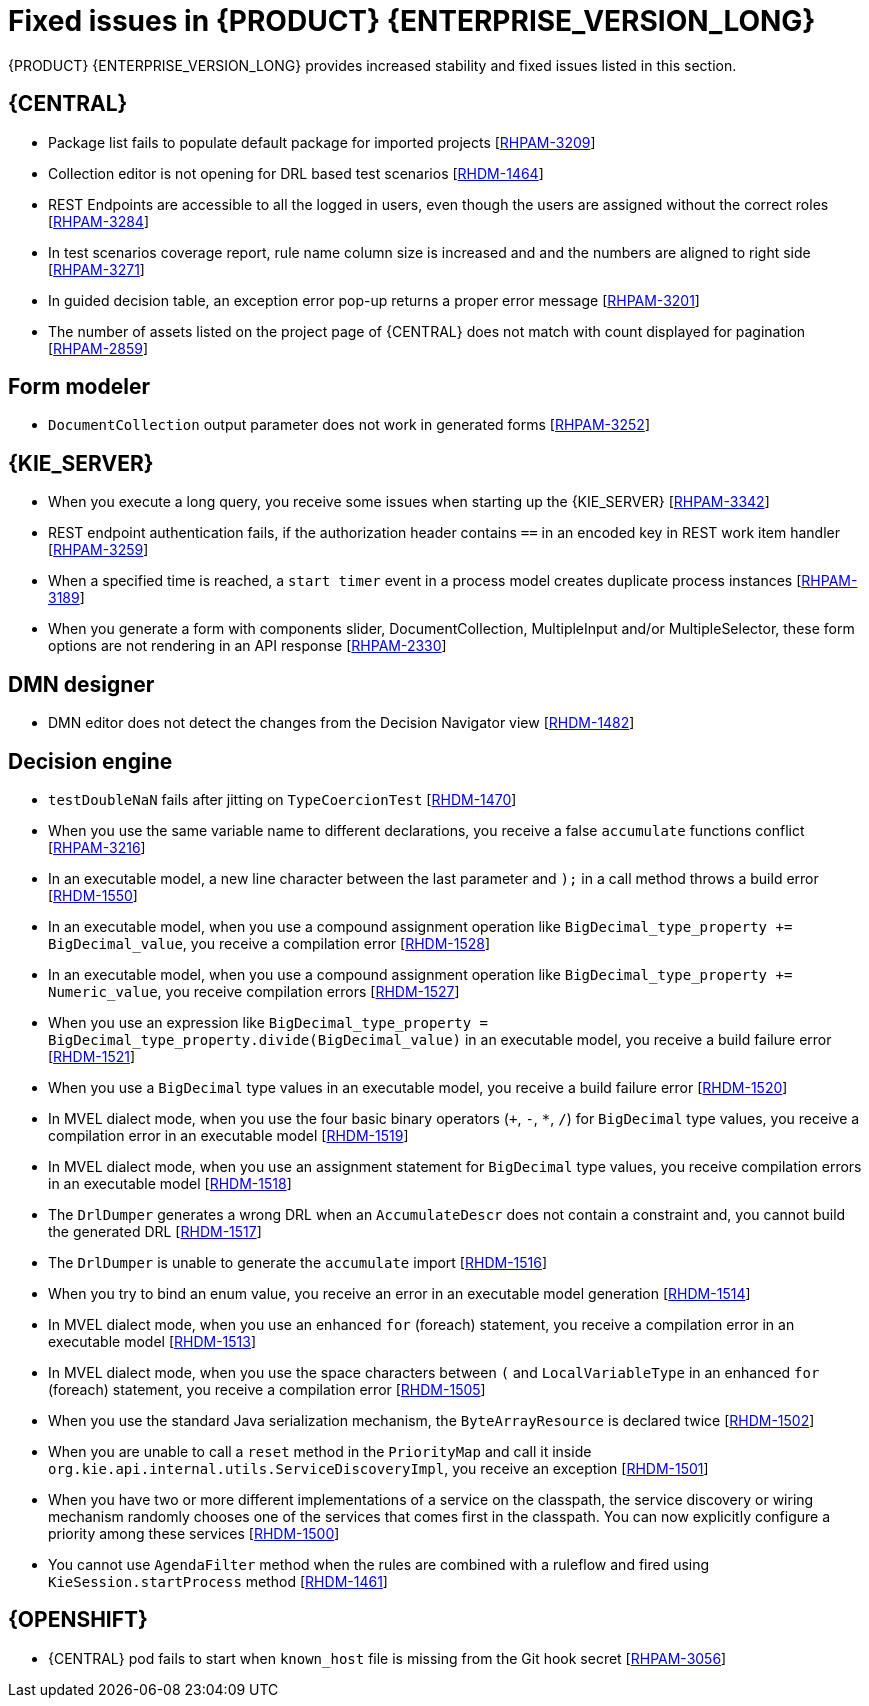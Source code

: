[id='rn-7.10-fixed-issues-ref']
= Fixed issues in {PRODUCT} {ENTERPRISE_VERSION_LONG}

{PRODUCT} {ENTERPRISE_VERSION_LONG} provides increased stability and fixed issues listed in this section.

== {CENTRAL}

* Package list fails to populate default package for imported projects [https://issues.redhat.com/browse/RHPAM-3209[RHPAM-3209]]
* Collection editor is not opening for DRL based test scenarios [https://issues.redhat.com/browse/RHDM-1464[RHDM-1464]]
* REST Endpoints are accessible to all the logged in users, even though the users are assigned without the correct roles [https://issues.redhat.com/browse/RHPAM-3284[RHPAM-3284]]
* In test scenarios coverage report, rule name column size is increased and and the numbers are aligned to right side [https://issues.redhat.com/browse/RHPAM-3271[RHPAM-3271]]
* In guided decision table, an exception error pop-up returns a proper error message [https://issues.redhat.com/browse/RHPAM-3201[RHPAM-3201]]
* The number of assets listed on the project page of {CENTRAL} does not match with count displayed for pagination [https://issues.redhat.com/browse/RHPAM-2859[RHPAM-2859]]

== Form modeler

* `DocumentCollection` output parameter does not work in generated forms [https://issues.redhat.com/browse/RHPAM-3252[RHPAM-3252]]

== {KIE_SERVER}

* When you execute a long query, you receive some issues when starting up the {KIE_SERVER} [https://issues.redhat.com/browse/RHPAM-3342[RHPAM-3342]]
* REST endpoint authentication fails, if the authorization header contains `==` in an encoded key in REST work item handler [https://issues.redhat.com/browse/RHPAM-3259[RHPAM-3259]]
* When a specified time is reached, a `start timer` event in a process model creates duplicate process instances [https://issues.redhat.com/browse/RHPAM-3189[RHPAM-3189]]
* When you generate a form with components slider, DocumentCollection, MultipleInput and/or MultipleSelector, these form options are not rendering in an API response [https://issues.redhat.com/browse/RHPAM-2330[RHPAM-2330]]

== DMN designer

* DMN editor does not detect the changes from the Decision Navigator view [https://issues.redhat.com/browse/RHDM-1482[RHDM-1482]]

ifdef::PAM[]

== Process engine

* You cannot use the same correlationKey for two active process instances [https://issues.redhat.com/browse/RHPAM-3336[RHPAM-3336]]
* When you set `userId == null`, `exlOwner !=null` and, `groups !=null` in the query, task is not returned [https://issues.redhat.com/browse/RHPAM-3230[RHPAM-3230]]

endif::[]

== Decision engine

* `testDoubleNaN` fails after jitting on `TypeCoercionTest` [https://issues.redhat.com/browse/RHDM-1470[RHDM-1470]]
* When you use the same variable name to different declarations, you receive a false `accumulate` functions conflict [https://issues.redhat.com/browse/RHPAM-3216[RHPAM-3216]]
* In an executable model, a new line character between the last parameter and `);` in a call method throws a build error [https://issues.redhat.com/browse/RHDM-1550[RHDM-1550]]
* In an executable model, when you use a compound assignment operation like `BigDecimal_type_property += BigDecimal_value`, you receive a compilation error [https://issues.redhat.com/browse/RHDM-1528[RHDM-1528]]
* In an executable model, when you use a compound assignment operation like `BigDecimal_type_property += Numeric_value`, you receive compilation errors [https://issues.redhat.com/browse/RHDM-1527[RHDM-1527]]
* When you use an expression like `BigDecimal_type_property = BigDecimal_type_property.divide(BigDecimal_value)` in an executable model, you receive a build failure error [https://issues.redhat.com/browse/RHDM-1521[RHDM-1521]]
* When you use a `BigDecimal` type values in an executable model, you receive a build failure error [https://issues.redhat.com/browse/RHDM-1520[RHDM-1520]]
* In MVEL dialect mode, when you use the four basic binary operators (`+`, `-`, `*`, `/`) for `BigDecimal` type values, you receive a compilation error in an executable model [https://issues.redhat.com/browse/RHDM-1519[RHDM-1519]]
* In MVEL dialect mode, when you use an assignment statement for `BigDecimal` type values, you receive compilation errors in an executable model [https://issues.redhat.com/browse/RHDM-1518[RHDM-1518]]
* The `DrlDumper` generates a wrong DRL when an `AccumulateDescr` does not contain a constraint and, you cannot build the generated DRL [https://issues.redhat.com/browse/RHDM-1517[RHDM-1517]]
* The `DrlDumper` is unable to generate the `accumulate` import [https://issues.redhat.com/browse/RHDM-1516[RHDM-1516]]
* When you try to bind an enum value, you receive an error in an executable model generation [https://issues.redhat.com/browse/RHDM-1514[RHDM-1514]]
* In MVEL dialect mode, when you use an enhanced `for` (foreach) statement, you receive a compilation error in an executable model [https://issues.redhat.com/browse/RHDM-1513[RHDM-1513]]
* In MVEL dialect mode, when you use the space characters between `(` and `LocalVariableType` in an enhanced `for` (foreach) statement, you receive a compilation error [https://issues.redhat.com/browse/RHDM-1505[RHDM-1505]]
* When you use the standard Java serialization mechanism, the `ByteArrayResource` is declared twice [https://issues.redhat.com/browse/RHDM-1502[RHDM-1502]]
* When you are unable to call a `reset` method in the `PriorityMap` and call it inside `org.kie.api.internal.utils.ServiceDiscoveryImpl`, you receive an exception [https://issues.redhat.com/browse/RHDM-1501[RHDM-1501]]
* When you have two or more different implementations of a service on the classpath, the service discovery or wiring mechanism randomly chooses one of the services that comes first in the classpath. You can now explicitly configure a priority among these services [https://issues.redhat.com/browse/RHDM-1500[RHDM-1500]]
* You cannot use `AgendaFilter` method when the rules are combined with a ruleflow and fired using `KieSession.startProcess` method [https://issues.redhat.com/browse/RHDM-1461[RHDM-1461]]

== {OPENSHIFT}

* {CENTRAL} pod fails to start when `known_host` file is missing from the Git hook secret [https://issues.redhat.com/browse/RHPAM-3056[RHPAM-3056]]

ifdef::PAM[]
* {OPENSHIFT} properties related to passwords in `EJB_TIMER` cannot use literal `$n` [https://issues.redhat.com/browse/RHPAM-3211[RHPAM-3211]]
endif::[]
